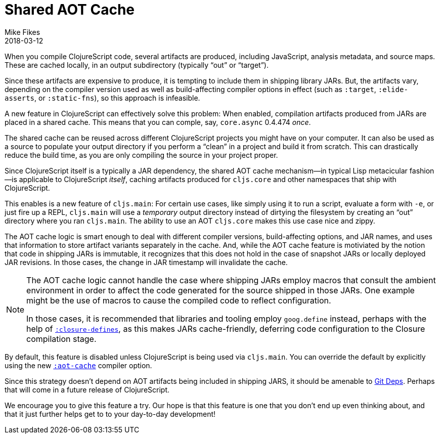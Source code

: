 = Shared AOT Cache
Mike Fikes
2018-03-12
:jbake-type: post

ifdef::env-github,env-browser[:outfilesuffix: .adoc]

When you compile ClojureScript code, several artifacts are produced, including JavaScript, analysis metadata, and source maps. These are cached locally, in an output subdirectory (typically “out” or “target”).

Since these artifacts are expensive to produce, it is tempting to include them in shipping library JARs. But, the artifacts vary, depending on the compiler version used as well as build-affecting compiler options in effect (such as `:target`, `:elide-asserts`, or `:static-fns`), so this approach is infeasible.

A new feature in ClojureScript can effectively solve this problem: When enabled, compilation artifacts produced from JARs are placed in a shared cache. This means that you can comple, say, `core.async` 0.4.474 _once_.

The shared cache can be reused across different ClojureScript projects you might have on your computer. It can also be used as a source to populate your output directory if you perform a “clean” in a project and build it from scratch. This can drastically reduce the build time, as you are only compiling the source in your project proper.

Since ClojureScript itself is a typically a JAR dependency, the shared AOT cache mechanism—in typical Lisp metacicular fashion—is applicable to ClojureScript _itself_, caching artifacts produced for `cljs.core` and other namespaces that ship with ClojureScript.

This enables is a new feature of `cljs.main`: For certain use cases, like simply using it to run a script, evaluate a form with `-e`, or just fire up a REPL, `cljs.main` will use a _temporary_ output directory instead of dirtying the filesystem by creating an “out” directory where you ran `cljs.main`. The ability to use an AOT `cljs.core` makes this use case nice and zippy.

The AOT cache logic is smart enough to deal with different compiler versions, build-affecting options, and JAR names, and uses that information to store artifact variants separately in the cache. And, while the AOT cache feature is motiviated by the notion that code in shipping JARs is immutable, it recognizes that this does not hold in the case of snapshot JARs or locally deployed JAR revisions. In those cases, the change in JAR timestamp will invalidate the cache.

[NOTE]
====
The AOT cache logic cannot handle the case where shipping JARs employ macros that consult the ambient environment in order to affect the code generated for the source shipped in those JARs. One example might be the use of macros to cause the compiled code to reflect configuration. 

In those cases, it is recommended that libraries and tooling employ `goog.define` instead, perhaps with the help of https://clojurescript.org/reference/compiler-options#closure-definesi[`:closure-defines`], as this makes JARs cache-friendly, deferring code configuration to the Closure compilation stage.
====

By default, this feature is disabled unless ClojureScript is being used via `cljs.main`. You can override the default by explicitly using the new https://clojurescript.org/reference/compiler-options#aot-cache[`:aot-cache`] compiler option.

Since this strategy doesn't depend on AOT artifacts being included in shipping JARS, it should be amenable to  https://clojure.org/news/2018/01/05/git-deps[Git Deps]. Perhaps that will come in a future release of ClojureScript.

We encourage you to give this feature a try. Our hope is that this feature is one that you don't end up even thinking about, and that it just further helps get to to your day-to-day development!

